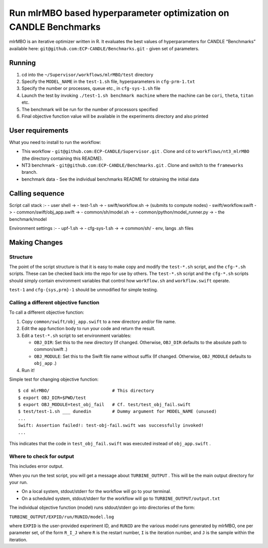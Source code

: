 Run mlrMBO based hyperparameter optimization on CANDLE Benchmarks
=================================================================

mlrMBO is an iterative optimizer written in R. It evaluates the best
values of hyperparameters for CANDLE “Benchmarks” available here:
``git@github.com:ECP-CANDLE/Benchmarks.git`` - given set of parameters.

Running
-------

1. cd into the ``~/Supervisor/workflows/mlrMBO/test`` directory
2. Specify the ``MODEL_NAME`` in the ``test-1.sh`` file, hyperparameters in
   ``cfg-prm-1.txt``
3. Specify the number or processes, queue etc., in ``cfg-sys-1.sh`` file
4. Launch the test by invoking ``./test-1.sh benchmark machine`` where the machine can be ``cori``, ``theta``, ``titan`` etc.
5. The benchmark will be run for the number of processors specified
6. Final objective function value will be available in the experiments
   directory and also printed

User requirements
-----------------

What you need to install to run the workflow:

-  This workflow - ``git@github.com:ECP-CANDLE/Supervisor.git`` . Clone
   and ``cd`` to ``workflows/nt3_mlrMBO`` (the directory containing this
   README).
-  NT3 benchmark - ``git@github.com:ECP-CANDLE/Benchmarks.git`` . Clone
   and switch to the ``frameworks`` branch.
-  benchmark data - See the individual benchmarks README for obtaining
   the initial data

Calling sequence
----------------

Script call stack :-
- user shell ->
- test-1.sh ->
- swift/workflow.sh -> (submits to compute nodes)
- swift/workflow.swift ->
- common/swift/obj_app.swift ->
- common/sh/model.sh ->
- common/python/model_runner.py ->
- the benchmark/model

Environment settings :-
- upf-1.sh ->
- cfg-sys-1.sh ->
-> common/sh/ - env, langs .sh files

Making Changes
--------------

Structure
~~~~~~~~~

The point of the script structure is that it is easy to make copy and
modify the ``test-*.sh`` script, and the ``cfg-*.sh`` scripts. These
can be checked back into the repo for use by others. The ``test-*.sh``
script and the ``cfg-*.sh`` scripts should simply contain environment
variables that control how ``workflow.sh`` and ``workflow.swift``
operate.

``test-1`` and ``cfg-{sys,prm}-1`` should be unmodified for simple
testing.

Calling a different objective function
~~~~~~~~~~~~~~~~~~~~~~~~~~~~~~~~~~~~~~

To call a different objective function:

1. Copy ``common/swift/obj_app.swift`` to a new directory and/or file
   name.
2. Edit the ``app`` function body to run your code and return the
   result.
3. Edit a ``test-*.sh`` script to set environment variables:

   -  ``OBJ_DIR``: Set this to the new directory (If changed. Otherwise,
      ``OBJ_DIR`` defaults to the absolute path to common/swift .)
   -  ``OBJ_MODULE``: Set this to the Swift file name without suffix (If
      changed. Otherwise, ``OBJ_MODULE`` defaults to ``obj_app`` .)

4. Run it!

Simple test for changing objective function:

::

   $ cd mlrMBO/                        # This directory
   $ export OBJ_DIR=$PWD/test
   $ export OBJ_MODULE=test_obj_fail   # Cf. test/test_obj_fail.swift
   $ test/test-1.sh ___ dunedin        # Dummy argument for MODEL_NAME (unused)
   ...
   Swift: Assertion failed!: test-obj-fail.swift was successfully invoked!
   ...

This indicates that the code in ``test_obj_fail.swift`` was executed
instead of ``obj_app.swift`` .

Where to check for output
~~~~~~~~~~~~~~~~~~~~~~~~~

This includes error output.

When you run the test script, you will get a message about
``TURBINE_OUTPUT`` . This will be the main output directory for your
run.

-  On a local system, stdout/stderr for the workflow will go to your
   terminal.
-  On a scheduled system, stdout/stderr for the workflow will go to
   ``TURBINE_OUTPUT/output.txt``

The individual objective function (model) runs stdout/stderr go into
directories of the form:

``TURBINE_OUTPUT/EXPID/run/RUNID/model.log``

where ``EXPID`` is the user-provided experiment ID, and ``RUNID`` are
the various model runs generated by mlrMBO, one per parameter set, of
the form ``R_I_J`` where ``R`` is the restart number, ``I`` is the
iteration number, and ``J`` is the sample within the iteration.
